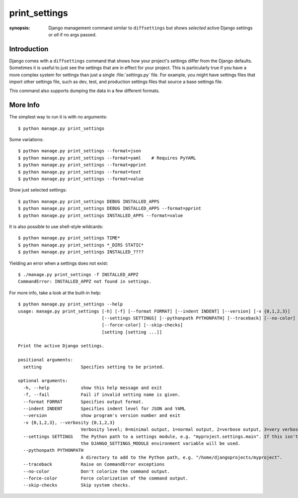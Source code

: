 print_settings
==============

:synopsis: Django management command similar to ``diffsettings`` but shows *selected* active Django settings or *all* if no args passed.


Introduction
------------

Django comes with a ``diffsettings`` command that shows how your project's
settings differ from the Django defaults.  Sometimes it is useful to just see
the settings that are in effect for your project. This is particularly
true if you have a more complex system for settings than just a single
:file:`settings.py` file. For example, you might have settings files that
import other settings file, such as dev, test, and production settings files
that source a base settings file.

This command also supports dumping the data in a few different formats.

More Info
---------------

The simplest way to run it is with no arguments::

    $ python manage.py print_settings

Some variations::

    $ python manage.py print_settings --format=json
    $ python manage.py print_settings --format=yaml    # Requires PyYAML
    $ python manage.py print_settings --format=pprint
    $ python manage.py print_settings --format=text
    $ python manage.py print_settings --format=value

Show just selected settings::

    $ python manage.py print_settings DEBUG INSTALLED_APPS
    $ python manage.py print_settings DEBUG INSTALLED_APPS --format=pprint
    $ python manage.py print_settings INSTALLED_APPS --format=value

It is also possible to use shell-style wildcards::

    $ python manage.py print_settings TIME*
    $ python manage.py print_settings *_DIRS STATIC*
    $ python manage.py print_settings INSTALLED_????

Yielding an error when a settings does not exist::

    $ ./manage.py print_settings -f INSTALLED_APPZ
    CommandError: INSTALLED_APPZ not found in settings.

For more info, take a look at the built-in help::

    $ python manage.py print_settings --help
    usage: manage.py print_settings [-h] [-f] [--format FORMAT] [--indent INDENT] [--version] [-v {0,1,2,3}]
                                    [--settings SETTINGS] [--pythonpath PYTHONPATH] [--traceback] [--no-color]
                                    [--force-color] [--skip-checks]
                                    [setting [setting ...]]

    Print the active Django settings.

    positional arguments:
      setting               Specifies setting to be printed.

    optional arguments:
      -h, --help            show this help message and exit
      -f, --fail            Fail if invalid setting name is given.
      --format FORMAT       Specifies output format.
      --indent INDENT       Specifies indent level for JSON and YAML
      --version             show program's version number and exit
      -v {0,1,2,3}, --verbosity {0,1,2,3}
                            Verbosity level; 0=minimal output, 1=normal output, 2=verbose output, 3=very verbose output
      --settings SETTINGS   The Python path to a settings module, e.g. "myproject.settings.main". If this isn't provided,
                            the DJANGO_SETTINGS_MODULE environment variable will be used.
      --pythonpath PYTHONPATH
                            A directory to add to the Python path, e.g. "/home/djangoprojects/myproject".
      --traceback           Raise on CommandError exceptions
      --no-color            Don't colorize the command output.
      --force-color         Force colorization of the command output.
      --skip-checks         Skip system checks.
